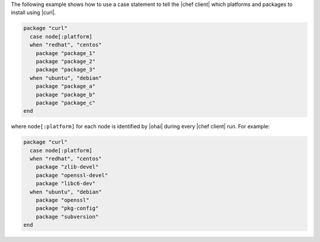 .. This is an included how-to. 

The following example shows how to use a case statement to tell the |chef client| which platforms and packages to install using |curl|.

.. code-block:: ruby

   package "curl"
     case node[:platform]
     when "redhat", "centos"
       package "package_1"
       package "package_2"
       package "package_3"
     when "ubuntu", "debian"
       package "package_a"
       package "package_b"
       package "package_c"
   end

where ``node[:platform]`` for each node is identified by |ohai| during every |chef client| run. For example:

.. code-block:: ruby

   package "curl"
     case node[:platform]
     when "redhat", "centos"
       package "zlib-devel"
       package "openssl-devel"
       package "libc6-dev"
     when "ubuntu", "debian"
       package "openssl"
       package "pkg-config"
       package "subversion"
   end
